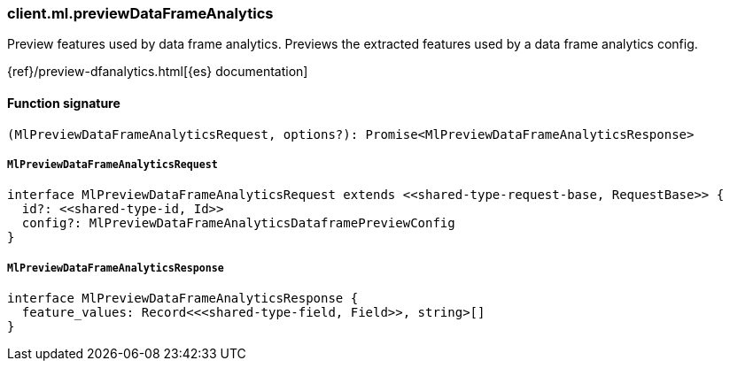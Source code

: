 [[reference-ml-preview_data_frame_analytics]]

////////
===========================================================================================================================
||                                                                                                                       ||
||                                                                                                                       ||
||                                                                                                                       ||
||        ██████╗ ███████╗ █████╗ ██████╗ ███╗   ███╗███████╗                                                            ||
||        ██╔══██╗██╔════╝██╔══██╗██╔══██╗████╗ ████║██╔════╝                                                            ||
||        ██████╔╝█████╗  ███████║██║  ██║██╔████╔██║█████╗                                                              ||
||        ██╔══██╗██╔══╝  ██╔══██║██║  ██║██║╚██╔╝██║██╔══╝                                                              ||
||        ██║  ██║███████╗██║  ██║██████╔╝██║ ╚═╝ ██║███████╗                                                            ||
||        ╚═╝  ╚═╝╚══════╝╚═╝  ╚═╝╚═════╝ ╚═╝     ╚═╝╚══════╝                                                            ||
||                                                                                                                       ||
||                                                                                                                       ||
||    This file is autogenerated, DO NOT send pull requests that changes this file directly.                             ||
||    You should update the script that does the generation, which can be found in:                                      ||
||    https://github.com/elastic/elastic-client-generator-js                                                             ||
||                                                                                                                       ||
||    You can run the script with the following command:                                                                 ||
||       npm run elasticsearch -- --version <version>                                                                    ||
||                                                                                                                       ||
||                                                                                                                       ||
||                                                                                                                       ||
===========================================================================================================================
////////

[discrete]
=== client.ml.previewDataFrameAnalytics

Preview features used by data frame analytics. Previews the extracted features used by a data frame analytics config.

{ref}/preview-dfanalytics.html[{es} documentation]

[discrete]
==== Function signature

[source,ts]
----
(MlPreviewDataFrameAnalyticsRequest, options?): Promise<MlPreviewDataFrameAnalyticsResponse>
----

[discrete]
===== `MlPreviewDataFrameAnalyticsRequest`

[source,ts]
----
interface MlPreviewDataFrameAnalyticsRequest extends <<shared-type-request-base, RequestBase>> {
  id?: <<shared-type-id, Id>>
  config?: MlPreviewDataFrameAnalyticsDataframePreviewConfig
}
----

[discrete]
===== `MlPreviewDataFrameAnalyticsResponse`

[source,ts]
----
interface MlPreviewDataFrameAnalyticsResponse {
  feature_values: Record<<<shared-type-field, Field>>, string>[]
}
----

